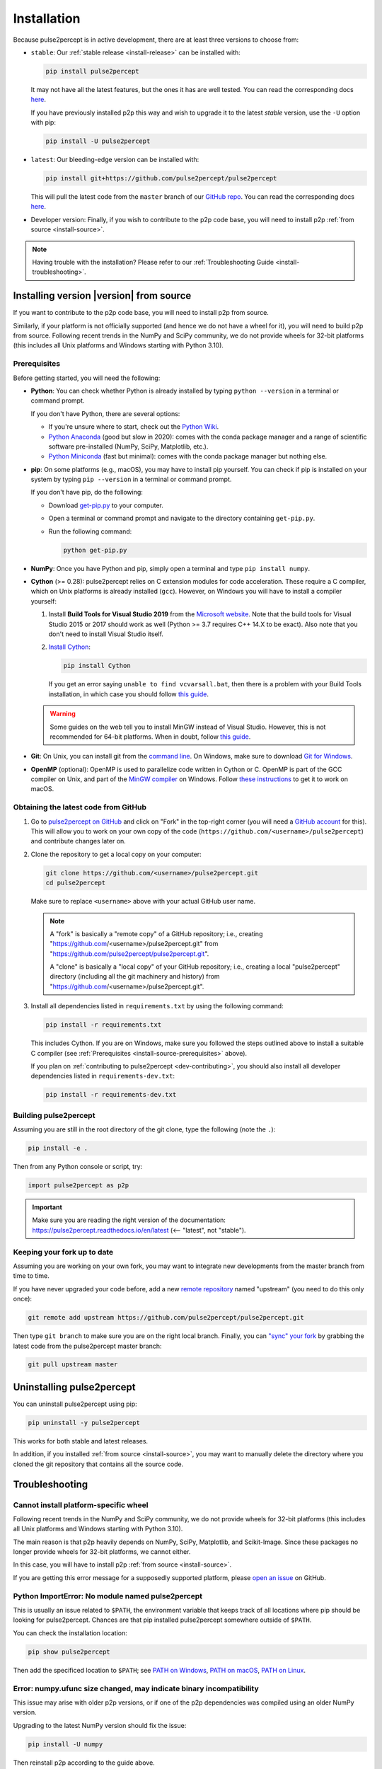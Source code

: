 .. _install:

============
Installation
============

Because pulse2percept is in active development, there are at least three versions
to choose from:

-  ``stable``: Our :ref:`stable release <install-release>` can be installed
   with:

   .. code-block:: bash

       pip install pulse2percept

   It may not have all the latest features, but the ones it has are well
   tested.
   You can read the corresponding docs
   `here <https://pulse2percept.readthedocs.io/en/stable>`_.

   If you have previously installed p2p this way and wish to upgrade it to
   the latest *stable* version, use the ``-U`` option with pip:

   .. code-block:: bash

       pip install -U pulse2percept

-  ``latest``: Our bleeding-edge version can be installed with:

   .. code-block:: bash

       pip install git+https://github.com/pulse2percept/pulse2percept

   This will pull the latest code from the ``master`` branch of our
   `GitHub repo <https://github.com/pulse2percept/pulse2percept/tree/master>`_.
   You can read the corresponding docs
   `here <https://pulse2percept.readthedocs.io/en/stable>`_.

-  Developer version: Finally, if you wish to contribute to the p2p code
   base, you will need to install p2p :ref:`from source <install-source>`.

.. note::

    Having trouble with the installation?
    Please refer to our :ref:`Troubleshooting Guide <install-troubleshooting>`.

.. _install-source:

Installing version |version| from source
========================================

If you want to contribute to the p2p code base, you will need
to install p2p from source.

Similarly, if your platform is not officially supported (and hence we do
not have a wheel for it), you will need to build p2p from source.
Following recent trends in the NumPy and SciPy community, we do not provide
wheels for 32-bit platforms (this includes all Unix platforms and Windows
starting with Python 3.10).

Prerequisites
-------------

Before getting started, you will need the following:

-  **Python**: You can check whether Python is already installed by typing
   ``python --version`` in a terminal or command prompt.

   .. include:: ../README.rst
      :start-line: 97
      :end-line: 113

   If you don't have Python, there are several options:

   -  If you're unsure where to start, check out the `Python Wiki`_.
   
   -  `Python Anaconda`_ (good but slow in 2020): comes with the conda package
      manager and a range of scientific software pre-installed (NumPy, SciPy,
      Matplotlib, etc.).

   -  `Python Miniconda`_ (fast but minimal): comes with the conda package manager
      but nothing else.

-  **pip**: On some platforms (e.g., macOS), you may have to install pip yourself.
   You can check if pip is installed on your system by typing ``pip --version``
   in a terminal or command prompt.

   If you don't have pip, do the following:

   -  Download `get-pip.py`_ to your computer.
   -  Open a terminal or command prompt and navigate to the directory containing
      ``get-pip.py``.
   -  Run the following command:

      .. code-block:: bash

          python get-pip.py

-  **NumPy**: Once you have Python and pip, simply open a terminal and type 
   ``pip install numpy``.

-  **Cython** (>= 0.28): pulse2percept relies on C extension modules for code
   acceleration. These require a C compiler, which on Unix platforms is
   already installed (``gcc``). However, on Windows you will have to install a
   compiler yourself:

   1.  Install **Build Tools for Visual Studio 2019** from the `Microsoft website`_.
       Note that the build tools for Visual Studio 2015 or 2017 should work as
       well (Python >= 3.7 requires C++ 14.X to be exact).
       Also note that you don't need to install Visual Studio itself.

   2.  `Install Cython <https://cython.readthedocs.io/en/latest/src/quickstart/install.html>`_:

       .. code-block:: bash

           pip install Cython

       If you get an error saying ``unable to find vcvarsall.bat``, then there
       is a problem with your Build Tools installation, in which case you
       should follow `this guide`_.

   .. warning::

       Some guides on the web tell you to install MinGW instead of Visual Studio.
       However, this is not recommended for 64-bit platforms.
       When in doubt, follow `this guide <https://github.com/cython/cython/wiki/CythonExtensionsOnWindows>`_.

-  **Git**: On Unix, you can install git from the
   `command line <https://git-scm.com/book/en/v2/Getting-Started-Installing-Git>`_. 
   On Windows, make sure to download `Git for Windows <https://gitforwindows.org>`_.

-  **OpenMP** (optional): OpenMP is used to parallelize code written in Cython
   or C. OpenMP is part of the GCC compiler on Unix, and part of the
   `MinGW compiler <https://stackoverflow.com/a/38389181>`_ on Windows.
   Follow `these instructions 
   <https://dipy.org/documentation/1.0.0./installation/#openmp-with-osx>`_ 
   to get it to work on macOS.

.. _Python Anaconda: https://www.anaconda.com/distribution
.. _Python Wiki: https://wiki.python.org/moin/BeginnersGuide/Download
.. _Python Miniconda: https://docs.conda.io/en/latest/miniconda.html
.. _get-pip.py: https://bootstrap.pypa.io/get-pip.py
.. _Microsoft website: https://visualstudio.microsoft.com/downloads/#build-tools-for-visual-studio-2019

Obtaining the latest code from GitHub
-------------------------------------

1.  Go to `pulse2percept on GitHub`_ and click on "Fork" in the top-right
    corner (you will need a `GitHub account`_ for this).
    This will allow you to work on your own copy of the code
    (``https://github.com/<username>/pulse2percept``)
    and contribute changes later on.

2.  Clone the repository to get a local copy on your computer:

    .. code-block:: bash

        git clone https://github.com/<username>/pulse2percept.git
        cd pulse2percept

    Make sure to replace ``<username>`` above with your actual GitHub user
    name.

    .. note::

        A "fork" is basically a "remote copy" of a GitHub repository; i.e.,
        creating "https://github.com/<username>/pulse2percept.git" from
        "https://github.com/pulse2percept/pulse2percept.git".

        A "clone" is basically a "local copy" of your GitHub repository; i.e.,
        creating a local "pulse2percept" directory (including all the git
        machinery and history) from
        "https://github.com/<username>/pulse2percept.git".

3.  Install all dependencies listed in ``requirements.txt`` by using the
    following command:

    .. code-block:: bash

        pip install -r requirements.txt

    This includes Cython. If you are on Windows, make sure you followed the steps
    outlined above to install a suitable C compiler (see 
    :ref:`Prerequisites <install-source-prerequisites>` above).

    If you plan on :ref:`contributing to pulse2percept <dev-contributing>`,
    you should also install all developer dependencies listed in
    ``requirements-dev.txt``:

    .. code-block:: bash

       pip install -r requirements-dev.txt

.. _pulse2percept on GitHub: https://github.com/pulse2percept/pulse2percept
.. _GitHub account: https://help.github.com/articles/signing-up-for-a-new-github-account

Building pulse2percept
----------------------

Assuming you are still in the root directory of the git clone, type the
following (note the ``.``):

.. code-block:: bash

    pip install -e .

Then from any Python console or script, try:

.. code-block:: python

    import pulse2percept as p2p

.. important::

    Make sure you are reading the right version of the documentation:
    https://pulse2percept.readthedocs.io/en/latest
    (<-- "latest", not "stable").

Keeping your fork up to date
----------------------------

Assuming you are working on your own fork, you may want to integrate new
developments from the master branch from time to time.

If you have never upgraded your code before, add a new 
`remote repository <https://help.github.com/articles/configuring-a-remote-for-a-fork>`_ 
named "upstream" (you need to do this only once):

.. code-block:: bash

    git remote add upstream https://github.com/pulse2percept/pulse2percept.git

Then type ``git branch`` to make sure you are on the right local branch.
Finally, you can `"sync" your fork <https://help.github.com/articles/syncing-a-fork/>`_
by grabbing the latest code from the pulse2percept master branch:

.. code-block:: bash

    git pull upstream master

.. _install-uninstall:

Uninstalling pulse2percept
==========================

You can uninstall pulse2percept using pip:

.. code-block:: python

   pip uninstall -y pulse2percept

This works for both stable and latest releases.

In addition, if you installed :ref:`from source <install-source>`, you may want
to manually delete the directory where you cloned the git repository that
contains all the source code.

.. _install-troubleshooting:

Troubleshooting
===============

Cannot install platform-specific wheel
--------------------------------------

Following recent trends in the NumPy and SciPy community, we do not provide
wheels for 32-bit platforms (this includes all Unix platforms and Windows
starting with Python 3.10).

The main reason is that p2p heavily depends on NumPy, SciPy, Matplotlib,
and Scikit-Image. Since these packages no longer provide wheels for 32-bit
platforms, we cannot either.

In this case, you will have to install p2p :ref:`from source <install-source>`.

If you are getting this error message for a supposedly supported platform,
please `open an issue`_ on GitHub.
 
Python ImportError: No module named pulse2percept
-------------------------------------------------

This is usually an issue related to ``$PATH``, the environment variable that
keeps track of all locations where pip should be looking for pulse2percept.
Chances are that pip installed pulse2percept somewhere outside of ``$PATH``.

You can check the installation location:

.. code-block:: python

   pip show pulse2percept

Then add the specificed location to ``$PATH``; see `PATH on Windows`_, 
`PATH on macOS`_, `PATH on Linux`_.

.. _PATH on Windows: https://helpdeskgeek.com/windows-10/add-windows-path-environment-variable/
.. _PATH on macOS: https://www.architectryan.com/2012/10/02/add-to-the-path-on-mac-os-x-mountain-lion/
.. _PATH on Linux: https://linuxize.com/post/how-to-add-directory-to-path-in-linux/

Error: numpy.ufunc size changed, may indicate binary incompatibility
--------------------------------------------------------------------

This issue may arise with older p2p versions, or if one of the p2p dependencies
was compiled using an  older NumPy version.

Upgrading to the latest NumPy version should fix the issue:

.. code-block:: python

  pip install -U numpy

Then reinstall p2p according to the guide above.

.. note::

   Still having trouble? Please `open an issue`_ on GitHub and describe your
   problem there. Make sure to mention your platform and whether you are
   installing using pip or from source.

.. _open an issue: https://github.com/pulse2percept/pulse2percept/issues
